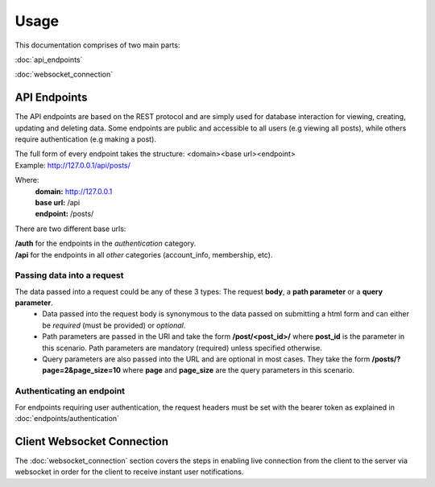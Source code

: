 Usage
=====

This documentation comprises of two main parts:

:doc:`api_endpoints`

:doc:`websocket_connection`


API Endpoints
-------------
The API endpoints are based on the REST protocol and are simply used for database interaction for viewing, creating, updating and deleting data. Some endpoints are public and accessible to all users (e.g viewing all posts), while others require authentication (e.g making a post).

| The full form of every endpoint takes the structure: <domain><base url><endpoint>
| Example: http://127.0.0.1/api/posts/

Where:
	| **domain:** http://127.0.0.1
	| **base url:** /api
	| **endpoint:** /posts/
	
There are two different base urls:

| **/auth** for the endpoints in the *authentication* category.
| **/api** for the endpoints in all *other* categories (account_info, membership, etc).

Passing data into a request
~~~~~~~~~~~~~~~~~~~~~~~~~~~
The data passed into a request could be any of these 3 types: The request **body**, a **path parameter** or a **query parameter**.
	- Data passed into the request body is synonymous to the data passed on submitting a html form and can either be *required* (must be provided) or *optional*.
	- Path parameters are passed in the URl and take the form **/post/<post_id>/** where **post_id** is the parameter in this scenario. Path parameters are mandatory (required) unless specified otherwise.
	- Query parameters are also passed into the URL and are optional in most cases. They take the form **/posts/?page=2&page_size=10** where **page** and **page_size** are the query parameters in this scenario.

Authenticating an endpoint
~~~~~~~~~~~~~~~~~~~~~~~~~~
For endpoints requiring user authentication, the request headers must be set with the bearer token as explained in :doc:`endpoints/authentication`


Client Websocket Connection
---------------------------
The :doc:`websocket_connection` section covers the steps in enabling live connection from the client to the server via websocket in order for the client to receive instant user notifications.

